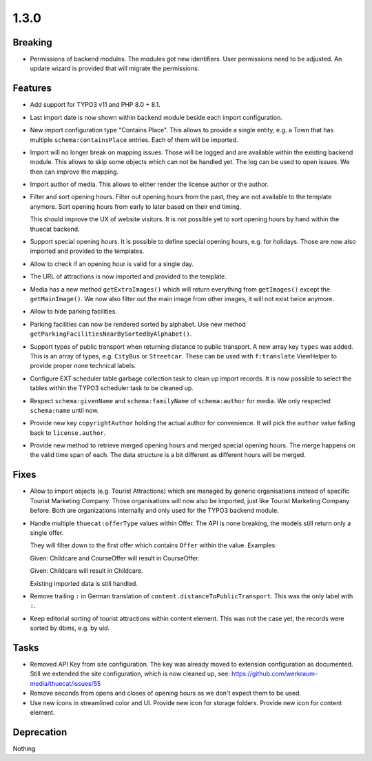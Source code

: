 1.3.0
=====

Breaking
--------

* Permissions of backend modules.
  The modules got new identifiers. User permissions need to be adjusted.
  An update wizard is provided that will migrate the permissions.

Features
--------

* Add support for TYPO3 v11 and PHP 8.0 + 8.1.

* Last import date is now shown within backend module beside each import configuration.

* New import configuration type "Contains Place".
  This allows to provide a single entity, e.g. a Town that has multiple ``schema:containsPlace`` entries.
  Each of them will be imported.

* Import will no longer break on mapping issues.
  Those will be logged and are available within the existing backend module.
  This allows to skip some objects which can not be handled yet.
  The log can be used to open issues. We then can improve the mapping.

* Import author of media. This allows to either render the license author or the author.

* Filter and sort opening hours.
  Filter out opening hours from the past, they are not available to the template anymore.
  Sort opening hours from early to later based on their end timing.

  This should improve the UX of website visitors.
  It is not possible yet to sort opening hours by hand within the thuecat backend.

* Support special opening hours.
  It is possible to define special opening hours, e.g. for holidays.
  Those are now also imported and provided to the templates.

* Allow to check if an opening hour is valid for a single day.

* The URL of attractions is now imported and provided to the template.

* Media has a new method ``getExtraImages()`` which will return everything from
  ``getImages()`` except the ``getMainImage()``.
  We now also filter out the main image from other images, it will not exist twice
  anymore.

* Allow to hide parking facilities.

* Parking facilities can now be rendered sorted by alphabet.
  Use new method ``getParkingFacilitiesNearBySortedByAlphabet()``.

* Support types of public transport when returning distance to public transport.
  A new array key ``types`` was added. This is an array of types, e.g. ``CityBus`` or
  ``Streetcar``.
  These can be used with ``f:translate`` ViewHelper to provide proper none technical labels.

* Configure EXT:scheduler table garbage collection task to clean up import records.
  It is now possible to select the tables within the TYPO3 scheduler task to be cleaned up.

* Respect ``schema:givenName`` and ``schema:familyName`` of ``schema:author`` for media.
  We only respected ``schema:name`` until now.

* Provide new key ``copyrightAuthor`` holding the actual author for convenience.
  It will pick the ``author`` value falling back to ``license.author``.

* Provide new method to retrieve merged opening hours and merged special opening hours.
  The merge happens on the valid time span of each.
  The data structure is a bit different as different hours will be merged.

Fixes
-----

* Allow to import objects (e.g. Tourist Attractions) which are managed by generic
  organisations instead of specific Tourist Marketing Company.
  Those organisations will now also be imported, just like Tourist Marketing Company before.
  Both are organizations internally and only used for the TYPO3 backend module.

* Handle multiple ``thuecat:offerType`` values within Offer.
  The API is none breaking, the models still return only a single offer.

  They will filter down to the first offer which contains ``Offer`` within the value.
  Examples:

  Given: Childcare and CourseOffer will result in CourseOffer.

  Given: Childcare will result in Childcare.

  Existing imported data is still handled.

* Remove trailing ``:`` in German translation of ``content.distanceToPublicTransport``.
  This was the only label with ``:``.

* Keep editorial sorting of tourist attractions within content element.
  This was not the case yet, the records were sorted by dbms, e.g. by uid.

Tasks
-----

* Removed API Key from site configuration.
  The key was already moved to extension configuration as documented.
  Still we extended the site configuration, which is now cleaned up, see: https://github.com/werkraum-media/thuecat/issues/55

* Remove seconds from opens and closes of opening hours as we don't expect them to be used.

* Use new icons in streamlined color and UI.
  Provide new icon for storage folders.
  Provide new icon for content element.

Deprecation
-----------

Nothing

